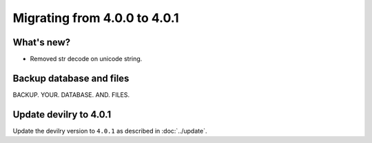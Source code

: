 =============================
Migrating from 4.0.0 to 4.0.1
=============================

What's new?
###########

- Removed str decode on unicode string.


Backup database and files
#########################

BACKUP. YOUR. DATABASE. AND. FILES.


Update devilry to 4.0.1
#######################

Update the devilry version to ``4.0.1`` as described in :doc:`../update`.
